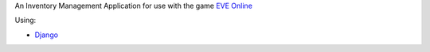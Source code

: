 An Inventory Management Application for use with the game `EVE Online <http://www.eveonline.com/>`_

Using:

* `Django <https://www.djangoproject.com/>`_
